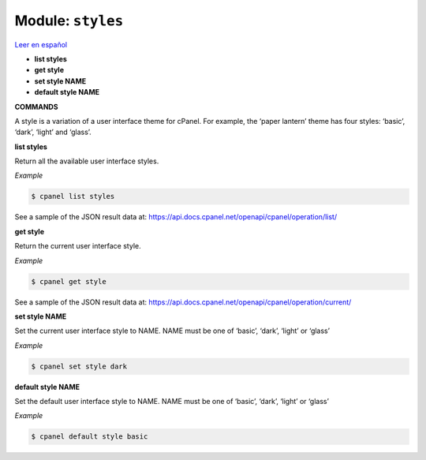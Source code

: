 ..
   Do not edit this .rst file directly — it’s generated programmatically.
   See doc/reference.sh.

==================================================
Module: ``styles``
==================================================

`Leer en español </es/latest/reference/styles.html>`_

- **list styles**
- **get style**
- **set style NAME**
- **default style NAME**

**COMMANDS**


A style is a variation of a user interface theme for cPanel. For example, the
‘paper lantern’ theme has four styles: ‘basic’, ‘dark’, ‘light’ and ‘glass’.

**list styles**

Return all the available user interface styles.

*Example*

.. code:: sh

    $ cpanel list styles

See a sample of the JSON result data at:
https://api.docs.cpanel.net/openapi/cpanel/operation/list/

**get style**

Return the current user interface style.

*Example*

.. code:: sh

    $ cpanel get style

See a sample of the JSON result data at:
https://api.docs.cpanel.net/openapi/cpanel/operation/current/

**set style NAME**

Set the current user interface style to NAME.
NAME must be one of ‘basic’, ‘dark’, ‘light’ or ‘glass’

*Example*

.. code:: sh

    $ cpanel set style dark

**default style NAME**

Set the default user interface style to NAME.
NAME must be one of ‘basic’, ‘dark’, ‘light’ or ‘glass’

*Example*

.. code:: sh

    $ cpanel default style basic


